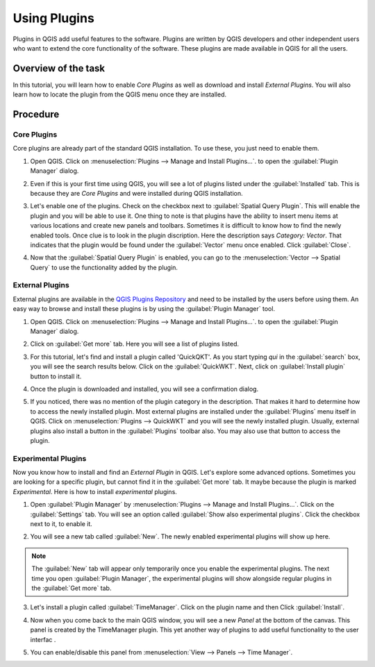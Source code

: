 Using Plugins
=============
.. only:: html

   [ Download PDF `A4 <../pdf/using_plugins_a4.pdf>`_ `Letter
   <../pdf/using_plugins_letter.pdf>`_ ]

Plugins in QGIS add useful features to the software. Plugins are written by QGIS developers and other independent users who want to extend the core functionality of the software. These plugins are made available in QGIS for all the users. 

Overview of the task
--------------------

In this tutorial, you will learn how to enable *Core Plugins* as well as download and install *External Plugins*. You will also learn how to locate the plugin from the QGIS menu once they are installed. 

Procedure
---------

Core Plugins
~~~~~~~~~~~~

Core plugins are already part of the standard QGIS installation. To use these, you just need to enable them.

1. Open QGIS. Click on :menuselection:`Plugins --> Manage and Install Plugins...`. to open the :guilabel:`Plugin Manager` dialog.

.. image:: /static/using_plugins/images/1.png
   :width: 700px
   :align: center

2. Even if this is your first time using QGIS, you will see a lot of plugins listed under the :guilabel:`Installed` tab. This is because they are *Core Plugins* and were installed during QGIS installation. 

.. image:: /static/using_plugins/images/2.png
   :width: 700px
   :align: center

3. Let's enable one of the plugins. Check on the checkbox next to :guilabel:`Spatial Query Plugin`. This will enable the plugin and you will be able to use it. One thing to note is that plugins have the ability to insert menu items at various locations and create new panels and toolbars. Sometimes it is difficult to know how to find the newly enabled tools. Once clue is to look in the plugin discription. Here the description says *Category: Vector*. That indicates that the plugin would be found under the :guilabel:`Vector` menu once enabled. Click :guilabel:`Close`.

.. image:: /static/using_plugins/images/3.png
   :width: 700px
   :align: center

4. Now that the :guilabel:`Spatial Query Plugin` is enabled, you can go to the :menuselection:`Vector --> Spatial Query` to use the functionality added by the plugin.

.. image:: /static/using_plugins/images/4.png
   :width: 700px
   :align: center


External Plugins
~~~~~~~~~~~~~~~~

External plugins are available in the `QGIS Plugins Repository <http://plugins.qgis.org/>`_ and need to be installed by the users before using them. An easy way to browse and install these plugins is by using the :guilabel:`Plugin Manager` tool.  

1. Open QGIS. Click on :menuselection:`Plugins --> Manage and Install Plugins...`. to open the :guilabel:`Plugin Manager` dialog.

.. image:: /static/using_plugins/images/5.png
   :width: 700px
   :align: center

2. Click on :guilabel:`Get more` tab. Here you will see a list of plugins listed.  

.. image:: /static/using_plugins/images/6.png
   :width: 700px
   :align: center

3. For this tutorial, let's find and install a plugin called 'QuickQKT'. As you start typing *qui* in the :guilabel:`search` box, you will see the search results below. Click on the :guilabel:`QuickWKT`. Next, click on :guilabel:`Install plugin` button to install it. 

.. image:: /static/using_plugins/images/7.png
   :width: 700px
   :align: center

4. Once the plugin is downloaded and installed, you will see a confirmation dialog. 

.. image:: /static/using_plugins/images/8.png
   :width: 250px
   :align: center

5. If you noticed, there was no mention of the plugin category in the description. That makes it hard to determine how to access the newly installed plugin. Most external plugins are installed under the :guilabel:`Plugins` menu itself in QGIS. Click on :menuselection:`Plugins --> QuickWKT` and you will see the newly installed plugin. Usually, external plugins also install a  button in the :guilabel:`Plugins` toolbar also. You may also use that button to access the plugin.

.. image:: /static/using_plugins/images/9.png
   :width: 700px
   :align: center

Experimental Plugins
~~~~~~~~~~~~~~~~~~~~

Now you know how to install and find an *External Plugin* in QGIS. Let's explore some advanced options. Sometimes you are looking for a specific plugin, but cannot find it in the :guilabel:`Get more` tab. It maybe because the plugin is marked *Experimental*. Here is how to install *experimental* plugins.

1. Open :guilabel:`Plugin Manager` by :menuselection:`Plugins --> Manage and Install Plugins...`. Click on the :guilabel:`Settings` tab. You will see an option called :guilabel:`Show also experimental plugins`. Click the checkbox next to it, to enable it. 

.. image:: /static/using_plugins/images/10.png
   :width: 700px
   :align: center

2. You will see a new tab called :guilabel:`New`. The newly enabled experimental plugins will show up here.

.. note::

   The :guilabel:`New` tab will appear only temporarily once you enable the experimental plugins. The next time you open :guilabel:`Plugin Manager`, the experimental plugins will show alongside regular plugins in the :guilabel:`Get more` tab.

.. image:: /static/using_plugins/images/11.png
   :width: 700px
   :align: center

3. Let's install a plugin called :guilabel:`TimeManager`. Click on the plugin name and then Click :guilabel:`Install`.

.. image:: /static/using_plugins/images/12.png
   :width: 700px
   :align: center

4. Now when you come back to the main QGIS window, you will see a new *Panel* at the bottom of the canvas. This panel is created by the TimeManager plugin. This yet another way of plugins to add useful functionality to the user interfac .

.. image:: /static/using_plugins/images/13.png
   :width: 700px
   :align: center

5. You can enable/disable this panel from :menuselection:`View --> Panels --> Time Manager`.  

.. image:: /static/using_plugins/images/14.png
   :width: 700px
   :align: center
